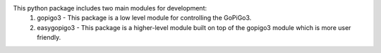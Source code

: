 This python package includes two main modules for development: 
    1. gopigo3 - This package is a low level module for controlling the GoPiGo3. 
    2. easygopigo3 - This package is a higher-level module built on top of the gopigo3 module which is more user friendly.  
\ 

